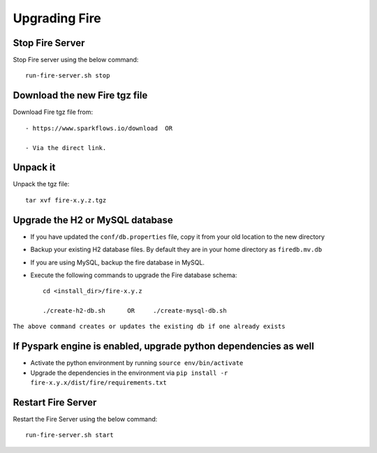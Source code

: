 Upgrading Fire
==============

Stop Fire Server
--------------------------

Stop Fire server using the below command::

    run-fire-server.sh stop


Download the new Fire tgz file
------------------------------

Download Fire tgz file from::

  - https://www.sparkflows.io/download  OR  
  
  - Via the direct link.
  
Unpack it
-----------

Unpack the tgz file::

    tar xvf fire-x.y.z.tgz

Upgrade the H2 or MySQL database
--------------------------------

* If you have updated the ``conf/db.properties`` file, copy it from your old location to the new directory
* Backup your existing H2 database files. By default they are in your home directory as ``firedb.mv.db``
* If you are using MySQL, backup the fire database in MySQL.
* Execute the following commands to upgrade the Fire database schema::

    cd <install_dir>/fire-x.y.z
    
    ./create-h2-db.sh      OR     ./create-mysql-db.sh
    
``The above command creates or updates the existing db if one already exists``


If Pyspark engine is enabled, upgrade python dependencies as well
--------------------------------

* Activate the python environment by running ``source env/bin/activate``
* Upgrade the dependencies in the environment via ``pip install -r fire-x.y.x/dist/fire/requirements.txt``

Restart Fire Server
-------------------

Restart the Fire Server using the below command::

  run-fire-server.sh start
